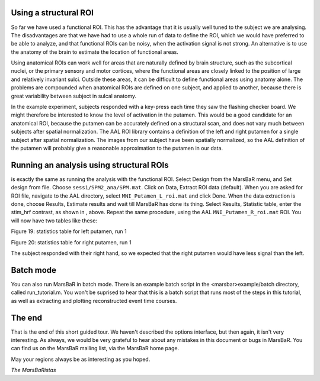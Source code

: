 
Using a structural ROI
----------------------

So far we have used a functional ROI. This has the advantage that it is
usually well tuned to the subject we are analysing. The disadvantages are that
we have had to use a whole run of data to define the ROI, which we would have
preferred to be able to analyze, and that functional ROIs can be noisy, when
the activation signal is not strong. An alternative is to use the anatomy of
the brain to estimate the location of functional areas.

Using anatomical ROIs can work well for areas that are naturally defined by
brain structure, such as the subcortical nuclei, or the primary sensory and
motor cortices, where the functional areas are closely linked to the position
of large and relatively invariant sulci. Outside these areas, it can be
difficult to define functional areas using anatomy alone. The problems are
compounded when anatomical ROIs are defined on one subject, and applied to
another, because there is great variability between subject in sulcal anatomy.

In the example experiment, subjects responded with a key-press each time they
saw the flashing checker board. We might therefore be interested to know the
level of activation in the putamen.  This would be a good candidate for an
anatomical ROI, because the putamen can be accurately defined on a structural
scan, and does not vary much between subjects after spatial normalization. The
AAL ROI library contains a definition of the left and right putamen for a
single subject after spatial normalization. The images from our subject have
been spatially normalized, so the AAL definition of the putamen will probably
give a reasonable approximation to the putamen in our data.

Running an analysis using structural ROIs
-----------------------------------------

is exactly the same as running the analysis with the functional
ROI. Select Design from the MarsBaR menu, and Set design from
file. Choose ``sess1/SPM2_ana/SPM.mat``.  Click on Data, Extract ROI
data (default). When you are asked for ROI file, navigate to the AAL
directory, select ``MNI_Putamen_L_roi.mat`` and click Done. When the
data extraction is done, choose Results, Estimate results and wait till
MarsBaR has done its thing. Select Results, Statistic table, enter the
stim_hrf contrast, as shown in , above.  Repeat the same procedure,
using the AAL ``MNI_Putamen_R_roi.mat`` ROI. You will now have two
tables like these:

Figure 19: statistics table for left putamen, run 1

Figure 20: statistics table for right putamen, run 1

The subject responded with their right hand, so we expected that the right
putamen would have less signal than the left.

Batch mode
----------

You can also run MarsBaR in batch mode. There is an example batch script in
the <marsbar>example/batch directory, called run_tutorial.m. You won't be
suprised to hear that this is a batch script that runs most of the steps in
this tutorial, as well as extracting and plotting reconstructed event time
courses.

The end
-------

That is the end of this short guided tour. We haven't described the options
interface, but then again, it isn't very interesting. As always, we would be
very grateful to hear about any mistakes in this document or bugs in MarsBaR.
You can find us on the MarsBaR mailing list, via the MarsBaR home page.

May your regions always be as interesting as you hoped.

*The MarsBaRistas*


